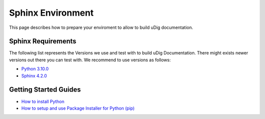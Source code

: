 Sphinx Environment
==================

This page describes how to prepare your enviroment to allow to build uDig documentation.

Sphinx Requirements
-------------------

The following list represents the Versions we use and test with to build uDig Documentation.
There might exists newer versions out there you can test with. We recommend to use versions as follows:

* `Python 3.10.0 <https://www.python.org/>`_
* `Sphinx 4.2.0 <https://www.sphinx-doc.org/en/master/usage/installation.html>`_

Getting Started Guides
----------------------

* `How to install Python <https://www.python.org/about/gettingstarted/>`_
* `How to setup and use Package Installer for Python (pip) <https://pip.pypa.io/en/stable/installation/>`_